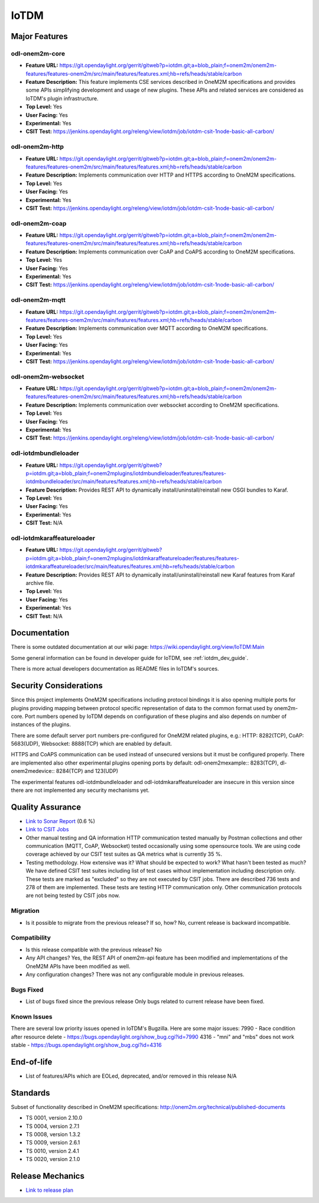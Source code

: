 =====
IoTDM
=====

Major Features
==============

odl-onem2m-core
---------------

* **Feature URL:** https://git.opendaylight.org/gerrit/gitweb?p=iotdm.git;a=blob_plain;f=onem2m/onem2m-features/features-onem2m/src/main/features/features.xml;hb=refs/heads/stable/carbon
* **Feature Description:** This feature implements CSE services described in OneM2M specifications and provides some
  APIs simplifying development and usage of new plugins. These APIs and related services are considered as IoTDM's plugin
  infrastructure.
* **Top Level:** Yes
* **User Facing:** Yes
* **Experimental:** Yes
* **CSIT Test:** https://jenkins.opendaylight.org/releng/view/iotdm/job/iotdm-csit-1node-basic-all-carbon/

odl-onem2m-http
---------------

* **Feature URL:** https://git.opendaylight.org/gerrit/gitweb?p=iotdm.git;a=blob_plain;f=onem2m/onem2m-features/features-onem2m/src/main/features/features.xml;hb=refs/heads/stable/carbon
* **Feature Description:** Implements communication over HTTP and HTTPS according to OneM2M specifications.
* **Top Level:** Yes
* **User Facing:** Yes
* **Experimental:** Yes
* **CSIT Test:** https://jenkins.opendaylight.org/releng/view/iotdm/job/iotdm-csit-1node-basic-all-carbon/

odl-onem2m-coap
---------------

* **Feature URL:** https://git.opendaylight.org/gerrit/gitweb?p=iotdm.git;a=blob_plain;f=onem2m/onem2m-features/features-onem2m/src/main/features/features.xml;hb=refs/heads/stable/carbon
* **Feature Description:** Implements communication over CoAP and CoAPS according to OneM2M specifications.
* **Top Level:** Yes
* **User Facing:** Yes
* **Experimental:** Yes
* **CSIT Test:** https://jenkins.opendaylight.org/releng/view/iotdm/job/iotdm-csit-1node-basic-all-carbon/

odl-onem2m-mqtt
---------------

* **Feature URL:** https://git.opendaylight.org/gerrit/gitweb?p=iotdm.git;a=blob_plain;f=onem2m/onem2m-features/features-onem2m/src/main/features/features.xml;hb=refs/heads/stable/carbon
* **Feature Description:** Implements communication over MQTT according to OneM2M specifications.
* **Top Level:** Yes
* **User Facing:** Yes
* **Experimental:** Yes
* **CSIT Test:** https://jenkins.opendaylight.org/releng/view/iotdm/job/iotdm-csit-1node-basic-all-carbon/

odl-onem2m-websocket
--------------------

* **Feature URL:** https://git.opendaylight.org/gerrit/gitweb?p=iotdm.git;a=blob_plain;f=onem2m/onem2m-features/features-onem2m/src/main/features/features.xml;hb=refs/heads/stable/carbon
* **Feature Description:** Implements communication over websocket according to OneM2M specifications.
* **Top Level:** Yes
* **User Facing:** Yes
* **Experimental:** Yes
* **CSIT Test:** https://jenkins.opendaylight.org/releng/view/iotdm/job/iotdm-csit-1node-basic-all-carbon/

odl-iotdmbundleloader
---------------------

* **Feature URL:** https://git.opendaylight.org/gerrit/gitweb?p=iotdm.git;a=blob_plain;f=onem2mplugins/iotdmbundleloader/features/features-iotdmbundleloader/src/main/features/features.xml;hb=refs/heads/stable/carbon
* **Feature Description:** Provides REST API to dynamically install/uninstall/reinstall new OSGI bundles to Karaf.
* **Top Level:** Yes
* **User Facing:** Yes
* **Experimental:** Yes
* **CSIT Test:** N/A

odl-iotdmkaraffeatureloader
---------------------------

* **Feature URL:** https://git.opendaylight.org/gerrit/gitweb?p=iotdm.git;a=blob_plain;f=onem2mplugins/iotdmkaraffeatureloader/features/features-iotdmkaraffeatureloader/src/main/features/features.xml;hb=refs/heads/stable/carbon
* **Feature Description:** Provides REST API to dynamically install/uninstall/reinstall new Karaf features from Karaf archive file.
* **Top Level:** Yes
* **User Facing:** Yes
* **Experimental:** Yes
* **CSIT Test:** N/A

Documentation
=============

There is some outdated documentation at our wiki page: https://wiki.opendaylight.org/view/IoTDM:Main

Some general information can be found in developer guide for IoTDM, see :ref:`iotdm_dev_guide`.

There is more actual developers documentation as README files in IoTDM's sources.

Security Considerations
=======================

Since this project implements OneM2M specifications including protocol bindings it is also opening multiple ports
for plugins providing mapping between protocol specific representation of data to the common format used by
onem2m-core. Port numbers opened by IoTDM depends on configuration of these plugins and also depends on number of
instances of the plugins.

There are some default server port numbers pre-configured for OneM2M related plugins,
e.g.: HTTP: 8282(TCP), CoAP: 5683(UDP), Websocket: 8888(TCP) which are enabled by default.

HTTPS and CoAPS communication can be used instead of unsecured versions but it must be configured properly.
There are implemented also other experimental plugins opening ports by default: odl-onem2mexample:: 8283(TCP),
dl-onem2medevice:: 8284(TCP) and 123(UDP)

The experimental features odl-iotdmbundleloader and odl-iotdmkaraffeatureloader are insecure in this version since
there are not implemented any security mechanisms yet.

Quality Assurance
=================

* `Link to Sonar Report <https://sonar.opendaylight.org/overview?id=org.opendaylight.iotdm%3Aiotdm-aggregator>`_ (0.6 %)
* `Link to CSIT Jobs <https://jenkins.opendaylight.org/releng/view/iotdm/job/iotdm-csit-1node-basic-all-carbon/>`_
* Other manual testing and QA information
  HTTP communication tested manually by Postman collections and other communication (MQTT, CoAP, Websocket) tested
  occasionally using some opensource tools.
  We are using code coverage achieved by our CSIT test suites as QA metrics what is currently 35 %.

* Testing methodology. How extensive was it? What should be expected to work? What hasn't been tested as much?
  We have defined CSIT test suites including list of test cases without implementation including description only.
  These tests are marked as "excluded" so they are not executed by CSIT jobs.
  There are described 736 tests and 278 of them are implemented. These tests are testing HTTP communication only.
  Other communication protocols are not being tested by CSIT jobs now.

Migration
---------

* Is it possible to migrate from the previous release? If so, how?
  No, current release is backward incompatible.

Compatibility
-------------

* Is this release compatible with the previous release?
  No

* Any API changes?
  Yes, the REST API of onem2m-api feature has been modified and implementations of the OneM2M APIs have been
  modified as well.

* Any configuration changes?
  There was not any configurable module in previous releases.

Bugs Fixed
----------

* List of bugs fixed since the previous release
  Only bugs related to current release have been fixed.

Known Issues
------------

There are several low priority issues opened in IoTDM's Bugzilla.
Here are some major issues:
7990 - Race condition after resource delete - https://bugs.opendaylight.org/show_bug.cgi?id=7990
4316 - "mni" and "mbs" does not work stable - https://bugs.opendaylight.org/show_bug.cgi?id=4316

End-of-life
===========

* List of features/APIs which are EOLed, deprecated, and/or removed in this release
  N/A

Standards
=========

Subset of functionality described in OneM2M specifications: http://onem2m.org/technical/published-documents

* TS 0001, version 2.10.0
* TS 0004, version 2.7.1
* TS 0008, version 1.3.2
* TS 0009, version 2.6.1
* TS 0010, version 2.4.1
* TS 0020, version 2.1.0

Release Mechanics
=================

* `Link to release plan <https://wiki.opendaylight.org/view/Iotdm:_Carbon_Release_Plan>`_
